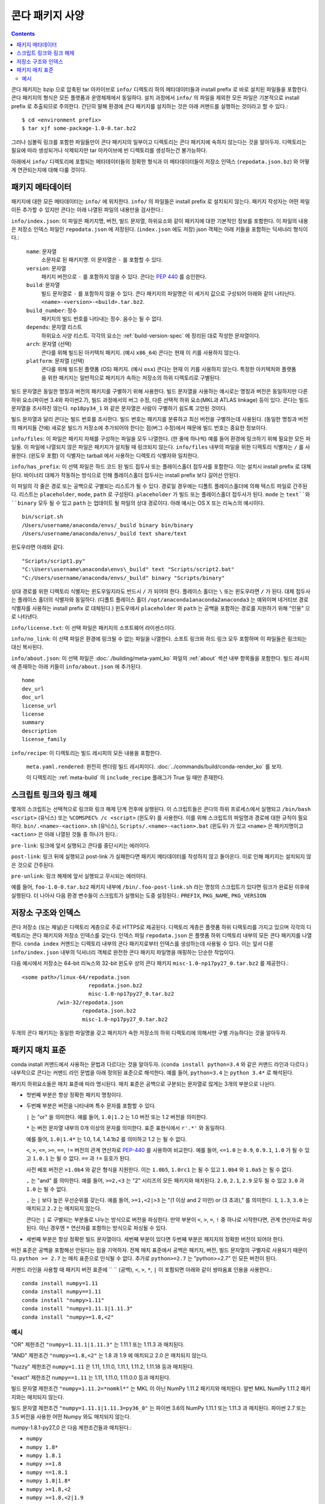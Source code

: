 ===========================
콘다 패키지 사양
===========================

.. contents::

콘다 패키지는 bzip 으로 압축된 tar 아카이브로 ``info/`` 디렉토리 하의 메타데이터들과
install prefix 로 바로 설치된 파일들을 포함한다. 콘다 패키지의 형식은 모든 플랫폼과 운영체제에서 동일하다.
설치 과정에서 ``info/`` 의 파일을 제외한 모든 파일은 기본적으로 install prefix 로 추출되므로 주의한다.
간단히 말해 환경에 콘다 패키지를 설치하는 것은 아래 커맨드를 실행하는 것이라고 할 수 있다.::

   $ cd <environment prefix>
   $ tar xjf some-package-1.0-0.tar.bz2

그러나 심볼릭 링크를 포함한 파일들만이 콘다 패키지의 일부이고 디렉토리는 콘다 패키지에 속하지 않는다는 것을 알아두자.
디렉토리는 필요에 따라 생성되거나 삭제되지만 tar 아카이브에 빈 디렉토리를 생성하는건 불가능하다.

아래에서 ``info/`` 디렉토리에 포함되는 메타데이터들의 정확한 형식과 이 메타데이터들이
저장소 인덱스 (``repodata.json.bz``) 와 어떻게 연관되는지에 대해 다룰 것이다.

.. _package_metadata:

패키지 메타데이터
----------------

패키지에 대한 모든 메타데이터는 ``info/`` 에 위치한다. ``info/`` 의 파일들은 install prefix 로 설치되지 않는다. 패키지 작성자는 어떤 파일이든 추가할 수 있지만 콘다는 아래 나열된 파일의 내용만을 검사한다.:

``info/index.json``: 이 파일은 패키지명, 버전, 빌드 문자열, 하위요소와 같이 패키지에 대한 기본적인 정보를 포함한다.
이 파일의 내용은 저장소 인덱스 파일인 ``repodata.json`` 에 저장된다. (``index.json`` 에도 저장)
json 객체는 아래 키들을 포함하는 딕셔너리 형식이다.:

   ``name``: 문자열
      소문자로 된 패키지명. 이 문자열은 ``-`` 를 포함할 수 있다.

   ``version``: 문자열
      패키지 버전으로 ``-`` 를 포함하지 않을 수 있다.
      콘다는 `PEP 440 <https://www.python.org/dev/peps/pep-0440/>`_ 를 승인한다.

   ``build``: 문자열
      빌드 문자열로 ``-`` 를 포함하지 않을 수 있다.
      콘다 패키지의 파일명은 이 세가지 값으로 구성되어 아래와 같이 나타난다.
      ``<name>-<version>-<build>.tar.bz2``.

   ``build_number``: 정수
      패키지의 빌드 번호를 나타내는 정수. 음수는 될 수 없다.

   ``depends``: 문자열 리스트
      하위요소 사양 리스트.
      각각의 요소는 :ref:`build-version-spec` 에 정리된 대로 작성한 문자열이다.

   ``arch``: 문자열 (선택)
      콘다를 위해 빌드된 아키텍처 패키지. (예시 ``x86_64``)
      콘다는 현재 이 키를 사용하지 않는다.

   ``platform``: 문자열 (선택)
      콘다를 위해 빌드된 플랫폼 (OS) 패키지. (예시 ``osx``)
      콘다는 현재 이 키를 사용하지 않는다.
      특정한 아키텍처와 플랫폼을 위한 패키지는 일반적으로 패키지가 속하는 저장소의 하위 디렉토리로 구별된다.

빌드 문자열은 동일한 명칭과 버전의 패키지를 구별하기 위해 사용한다.
빌드 문자열을 사용하는 예시로는 명칭과 버전은 동일하지만 다른 하위 요소(파이썬 3.4와 파이썬2.7),
빌드 과정에서의 버그 수정, 다른 선택적 하위 요소(MKL과 ATLAS linkage) 등이 있다.
콘다는 빌드 문자열을 조사하진 않는다. ``np18py34_1`` 와 같은 문자열은 사람이 구별하기 쉽도록 고안된 것이다.

빌드 문자열과 달리 콘다는 빌드 번호를 조사한다. 빌드 번호는 패키지를 분류하고 최신 버전을 구별하는데 사용된다.
(동일한 명칭과 버전의 패키지들 간에)
새로운 빌드가 저장소에 추가되어야 한다는 점(버그 수정)에서 때문에 빌드 번호는 중요한 정보이다.

``info/files``: 이 파일은 패키지 자체를 구성하는 파일을 모두 나열한다. (한 줄에 하나씩)
예를 들어 환경에 링크하기 위해 필요한 모든 파일들.
이 파일에 나열되지 않은 파일은 패키지가 설치될 때 링크되지 않는다.
``info/files`` 내부의 파일을 위한 디렉토리 식별자는 ``/`` 를 사용한다. (윈도우 포함)
이 식별자는 tarball 에서 사용하는 디렉토리 식별자와 일치한다.

``info/has_prefix``: 이 선택 파일은 하드 코드 된 빌드 접두사 또는 플레이스홀더 접두사를 포함한다.
이는 설치시 install prefix 로 대체된다. 바이너리 대체가 작동하는 방식으로 인해
플레이스홀더 접두사는 install prefix 보다 길어선 안된다.

이 파일의 각 줄은 경로 또는 공백으로 구별되는 리스트가 될 수 있다. 경로일 경우에는 디폴트 플레이스홀더에 의해 텍스트 파일로 간주된다.
리스트는 ``placeholder``, ``mode``, ``path`` 로 구성된다. ``placeholder`` 가 빌드 또는 플레이스홀더 접두사가 된다.
``mode`` 는 ``text``와 ``binary`` 모두 될 수 있고 ``path`` 는 업데이트 될 파일의 상대 경로이다.
아래 예시는 OS X 또는 리눅스의 예시이다.

::

   bin/script.sh
   /Users/username/anaconda/envs/_build binary bin/binary
   /Users/username/anaconda/envs/_build text share/text

윈도우라면 아래와 같다.

::

  "Scripts/script1.py"
  "C:\Users\username\anaconda\envs\_build" text "Scripts/script2.bat"
  "C:/Users/username/anaconda/envs/_build" binary "Scripts/binary"

상대 경로를 위한 디렉토리 식별자는 윈도우일지라도 반드시 ``/`` 가 되어야 한다.
플레이스 홀더는 ``\`` 또는 윈도우라면 ``/`` 가 된다. 대체 접두사는 플레이스 홀더의 식별자와 동일하다.
(디폴트 플레이스 홀더 ``/opt/anaconda1anaconda2anaconda3`` 는 예외이며
네거티브 경로 식별자를 사용하는 install prefix 로 대체된다.)
윈도우에서 ``placeholder`` 와 ``path`` 는 공백을 포함하는 경로를 지원하기 위해 "인용" 으로 나타낸다.

``info/license.txt``: 이 선택 파일은 패키지의 소프트웨어 라이센스이다.

``info/no_link``: 이 선택 파일은 환경에 링크될 수 없는 파일을 나열한다.
소프트 링크와 하드 링크 모두 포함하며 이 파일들은 링크되는 대신 복사된다.

``info/about.json``: 이 선택 파일은 :doc:`./building/meta-yaml_ko` 파일의 :ref:`about` 섹션 내부 항목들을 포함한다.
빌드 레시피에 존재하는 아래 키들이 ``info/about.json`` 에 추가된다.

::

  home
  dev_url
  doc_url
  license_url
  license
  summary
  description
  license_family

``info/recipe``: 이 디렉토리는 빌드 레시피의 모든 내용을 포함한다.

    ``meta.yaml.rendered``: 완전히 렌더링 빌드 레시피이다. :doc:`../commands/build/conda-render_ko` 를 보자.

    이 디렉토리는 :ref:`meta-build` 의 ``include_recipe`` 플래그가 True 일 때만 존재한다.


스크립트 링크와 링크 해제
------------------------

몇개의 스크립트는 선택적으로 링크와 링크 해제 단계 전후에 실행된다.
이 스크립트들은 콘다의 하위 프로세스에서 실행되고
``/bin/bash <script>`` (유닉스) 또는 ``%COMSPEC% /c <script>`` (윈도우) 를 사용한다.
이를 위해 스크립트의 파일명과 경로에 대한 규칙이 필요하다.
``bin/.<name>-<action>.sh`` (유닉스), ``Scripts/.<name>-<action>.bat`` (윈도우) 가 있고
``<name>`` 은 패키지명이고 ``<action>`` 은 아래 나열된 것들 중 하나가 된다.:

``pre-link``: 링크에 앞서 실행되고 콘다를 중단시키는 에러이다.

``post-link``: 링크 뒤에 실행되고 post-link 가 실패한다면 패키지 메타데이터를 작성하지 않고 돌아온다.
이로 인해 패키지는 설치되지 않은 것으로 간주된다.

``pre-unlink``: 링크 해제에 앞서 실행되고 무시되는 에러이다.

예를 들어, ``foo-1.0-0.tar.bz2`` 패키지 내부에 ``/bin/.foo-post-link.sh`` 라는 명칭의 스크립트가 있다면
링크가 완료된 이후에 실행된다. 더 나아사 다음 환경 변수들이 스크립트가 실행되는 도중 설정된다.:
``PREFIX``, ``PKG_NAME``, ``PKG_VERSION``


저장소 구조와 인덱스
------------------------------

콘다 저장소 (또는 채널)은 디렉토리 계층으로 주로 HTTPS로 제공된다.
디렉토리 계층은 플랫폼 하위 디렉토리를 가지고 있으며 각각의 디렉토리는 콘다 패키지와 저장소 인덱스를 갖는다.
인덱스 파일 ``repodata.json`` 은 플랫폼 하위 디렉토리 내부의 모든 콘다 패키지를 나열한다.
``conda index`` 커맨드는 디렉토리 내부의 콘다 패키지로부터 인덱스를 생성하는데 사용될 수 있다.
이는 앞서 다룬 ``info/index.json`` 내부의 딕셔너리 객체로 완전한 콘다 패키지 파일명을 매핑하는 단순한 작업이다.

다음 예시에서 저장소는 64-bit 리눅스와 32-bit 윈도우 상의 콘다 패키지 ``misc-1.0-np17py27_0.tar.bz2`` 를 제공한다.::

   <some path>/linux-64/repodata.json
                        repodata.json.bz2
                        misc-1.0-np17py27_0.tar.bz2
              /win-32/repodata.json
                      repodata.json.bz2
                      misc-1.0-np17py27_0.tar.bz2

두개의 콘다 패키지는 동일한 파일명을 갖고 패키지가 속한 저장소의 하위 디렉토리에 의해서만 구별 가능하다는 것을 알아두자.

.. _build-version-spec:

패키지 매치 표준
----------------------------

conda install 커맨드에서 사용하는 문법과 다르다는 것을 알아두자.
(``conda install python=3.4`` 와 같은 커맨드 라인과 다르다.)
내부적으로 콘다는 커맨드 라인 문법을 아래 정의된 표준으로 해석한다.
예를 들어, ``python=3.4`` 는 ``python 3.4*`` 로 해석된다.

패키지 하위요소들은 매치 표준에 따라 명시된다. 매치 표준은 공백으로 구분되는 문자열로 많게는 3개의 부분으로 나뉜다.

* 첫번째 부분은 항상 정확한 패키지 명칭이다.
* 두번째 부분은 버전을 나타내며 특수 문자를 포함할 수 있다.

  ``|`` 는 "or" 을 의미한다. 예를 들어, ``1.0|1.2`` 는 1.0 버전 또는 1.2 버전을 의미한다.

  ``*`` 는 버전 문자열 내부의 0개 이상의 문자를 의미한다.
  표준 표현식에서 ``r'.*'`` 와 동일하다.

  예를 들어, ``1.0|1.4*``  는 1.0, 1.4, 1.4.1b2 를 의미하고 1.2 는 될 수 없다.

  ``<``, ``>``, ``<=``, ``>=``, ``==``, ``!=`` 버전의 관계 연산자로
  `PEP-440 <https://www.python.org/dev/peps/pep-0440/>`_ 를 사용하여 비교한다.
  예를 들어, ``<=1.0`` 는 ``0.9``, ``0.9.1``, ``1.0`` 가 될 수 있고 ``1.0.1`` 는 될 수 없다.
  ``==`` 과 ``!=`` 등호가 된다.

  사전 배포 버전은 ``>1.0b4`` 와 같은 형식을 지원한다.
  이는 ``1.0b5``, ``1.0rc1`` 는 될 수 있고 ``1.0b4`` 와 ``1.0a5`` 는 될 수 없다.

  ``,`` 는 "and" 를 의미한다. 예를 들어, ``>=2,<3`` 는 "2" 시리즈의 모든 패키지와 매치된다.
  ``2.0``, ``2.1``, ``2.9`` 모두 될 수 있고 ``3.0`` 과 ``1.0`` 는 될 수 없다.

  ``,`` 는 ``|`` 보다 높은 우선순위를 갖는다. 예를 들어, ``>=1,<2|>3`` 는 "(1 이상 and 2 미만) or
  (3 초과)," 를 의미한다. ``1``, ``1.3``, ``3.0`` 는 매치되고 ``2.2`` 는 매치되지 않는다.

  콘다는 ``|`` 로 구별되는 부분들로 나누는 방식으로 버전을 파싱한다.
  만약 부분이 ``<``, ``>``, ``=``, ``!`` 중 하나로 시작한다면, 관계 연산자로 파싱된다.
  아닌 경우엔 ``*`` 연산자를 포함하는 방식으로 파싱될 수 있다.

* 세번째 부분은 항상 정확한 빌드 문자열이다. 세번째 부분이 있다면 두번째 부분은 패지지의 정확한 버전이 되어야 한다.

버전 표준은 공백을 포함해선 안된다는 점을 기억하자. 전체 매치 표준에서 공백은 패키지, 버전, 빌드 문자열의 구별자로 사용되기 때문이다.
``python >= 2.7`` 는 매치 표준으로 인식될 수 없다. 추가로 ``python>=2.7`` 는 "python>=2.7" 인 모든 버전이 된다.

커맨드 라인을 사용할 때 패키지 버전 표준에 `` `` (공백), ``<``, ``>``, ``*``, ``|`` 이 포함되면
아래와 같이 쌍따옴표 인용을 사용한다.::

    conda install numpy=1.11
    conda install numpy==1.11
    conda install "numpy>1.11"
    conda install "numpy=1.11.1|1.11.3"
    conda install "numpy>=1.8,<2"

예시
~~~~~~~~

"OR" 제한조건 ``"numpy=1.11.1|1.11.3"`` 는 1.11.1 또는 1.11.3 과 매치된다.

"AND" 제한조건 ``"numpy>=1.8,<2"`` 는 1.8 과 1.9 에 매치되고 2.0 은 매치되지 않는다.

"fuzzy" 제한조건 ``numpy=1.11`` 은 1.11, 1.11.0, 1.11.1, 1.11.2,
1.11.18 등과 매치된다.

"exact" 재한조건 ``numpy==1.11`` 는 1.11, 1.11.0, 1.11.0.0 등과 매치된다.

빌드 문자열 제한조건 ``"numpy=1.11.2=*nomkl*"`` 는 MKL 이 아닌 NumPy 1.11.2 패키지와 매치된다.
알번 MKL NumPy 1.11.2 패키지와는 매치되지 않는다.

빌드 문자열 제한조건 ``"numpy=1.11.1|1.11.3=py36_0"`` 는 파이썬 3.6의 NumPy 1.11.1 또는 1.11.3 과 매치된다.
파이썬 2.7 또는 3.5 버전을 사용한 어떤 Numpy 와도 매치되지 않는다.

numpy-1.8.1-py27_0 은 다음 제한조건들과 매치된다.:

- ``numpy``
- ``numpy 1.8*``
- ``numpy 1.8.1``
- ``numpy >=1.8``
- ``numpy ==1.8.1``
- ``numpy 1.8|1.8*``
- ``numpy >=1.8,<2``
- ``numpy >=1.8,<2|1.9``
- ``numpy 1.8.1 py27_0``
- ``numpy=1.8.1=py27_0``
